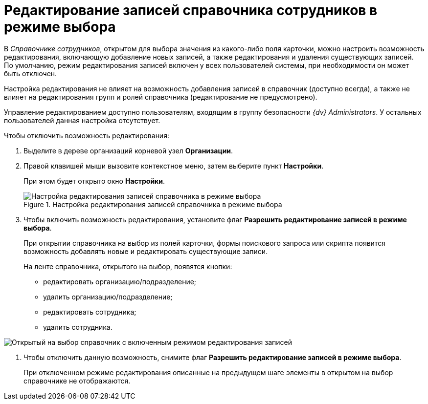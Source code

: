 = Редактирование записей справочника сотрудников в режиме выбора

В _Справочнике сотрудников_, открытом для выбора значения из какого-либо поля карточки, можно настроить возможность редактирования, включающую добавление новых записей, а также редактирования и удаления существующих записей. По умолчанию, режим редактирования записей включен у всех пользователей системы, при необходимости он может быть отключен.

Настройка редактирования не влияет на возможность добавления записей в справочник (доступно всегда), а также не влияет на редактирования групп и ролей справочника (редактирование не предусмотрено).

Управление редактированием доступно пользователям, входящим в группу безопасности _{dv} Administrators_. У остальных пользователей данная настройка отсутствует.

.Чтобы отключить возможность редактирования:
. Выделите в дереве организаций корневой узел *Организации*.
. Правой клавишей мыши вызовите контекстное меню, затем выберите пункт *Настройки*.
+
При этом будет открыто окно *Настройки*.
+
.Настройка редактирования записей справочника в режиме выбора
image::staff_Organization_root_edit_mode.png[Настройка редактирования записей справочника в режиме выбора]
+
. Чтобы включить возможность редактирования, установите флаг *Разрешить редактирование записей в режиме выбора*.
+
При открытии справочника на выбор из полей карточки, формы поискового запроса или скрипта появится возможность добавлять новые и редактировать существующие записи.
+
.На ленте справочника, открытого на выбор, появятся кнопки:
* редактировать организацию/подразделение;
* удалить организацию/подразделение;
* редактировать сотрудника;
* удалить сотрудника.

image::staff_SelectMode_edit.png[Открытый на выбор справочник с включенным режимом редактирования записей]
. Чтобы отключить данную возможность, снимите флаг *Разрешить редактирование записей в режиме выбора*.
+
При отключенном режиме редактирования описанные на предыдущем шаге элементы в открытом на выбор справочнике не отображаются.
